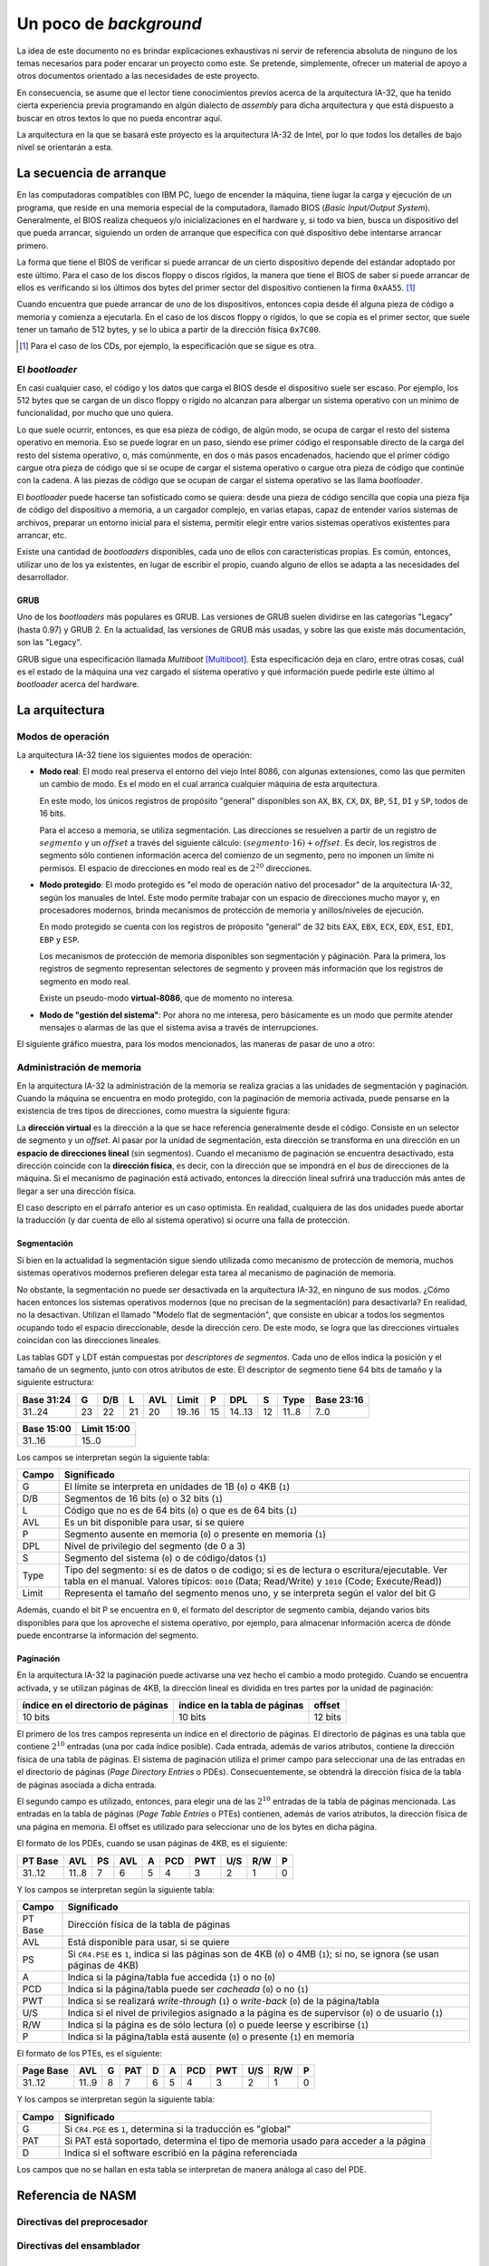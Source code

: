 .. default-role:: math

Un poco de *background*
=======================

La idea de este documento no es brindar explicaciones exhaustivas ni
servir de referencia absoluta de ninguno de los temas necesarios para
poder encarar un proyecto como este. Se pretende, simplemente, ofrecer
un material de apoyo a otros documentos orientado a las necesidades de
este proyecto.

En consecuencia, se asume que el lector tiene conocimientos previos
acerca de la arquitectura IA-32, que ha tenido cierta experiencia
previa programando en algún dialecto de *assembly* para dicha
arquitectura y que está dispuesto a buscar en otros textos lo que no
pueda encontrar aquí.

La arquitectura en la que se basará este proyecto es la arquitectura
IA-32 de Intel, por lo que todos los detalles de bajo nivel se
orientarán a esta.

La secuencia de arranque
------------------------

En las computadoras compatibles con IBM PC, luego de encender la
máquina, tiene lugar la carga y ejecución de un programa, que reside en
una memoria especial de la computadora, llamado BIOS (*Basic
Input/Output System*). Generalmente, el BIOS realiza chequeos y/o
inicializaciones en el hardware y, si todo va bien, busca un
dispositivo del que pueda arrancar, siguiendo un orden de arranque que
especifica con qué dispositivo debe intentarse arrancar primero.

La forma que tiene el BIOS de verificar si puede arrancar de un cierto
dispositivo depende del estándar adoptado por este último. Para el
caso de los discos floppy o discos rígidos, la manera que tiene el BIOS
de saber si puede arrancar de ellos es verificando si los últimos dos
bytes del primer sector del dispositivo contienen la firma ``0xAA55``.
[1]_

Cuando encuentra que puede arrancar de uno de los dispositivos, entonces
copia desde él alguna pieza de código a memoria y comienza a ejecutarla.
En el caso de los discos floppy o rígidos, lo que se copia es el primer
sector, que suele tener un tamaño de 512 bytes, y se lo ubica a partir
de la dirección física ``0x7C00``.

.. [1] Para el caso de los CDs, por ejemplo, la especificación que se
       sigue es otra. 

El *bootloader*
~~~~~~~~~~~~~~~

En casi cualquier caso, el código y los datos que carga el BIOS desde
el dispositivo suele ser escaso. Por ejemplo, los 512 bytes que se
cargan de un disco floppy o rígido no alcanzan para albergar un sistema
operativo con un mínimo de funcionalidad, por mucho que uno quiera.

Lo que suele ocurrir, entonces, es que esa pieza de código, de algún
modo, se ocupa de cargar el resto del sistema operativo en memoria.
Eso se puede lograr en un paso, siendo ese primer código el responsable
directo de la carga del resto del sistema operativo, o, más comúnmente,
en dos o más pasos encadenados, haciendo que el primer código cargue
otra pieza de código que sí se ocupe de cargar el sistema operativo o
cargue otra pieza de código que continúe con la cadena. A las piezas
de código que se ocupan de cargar el sistema operativo se las llama
*bootloader*.

El *bootloader* puede hacerse tan sofisticado como se quiera: desde una
pieza de código sencilla que copia una pieza fija de código del
dispositivo a memoria, a un cargador complejo, en varias etapas, capaz
de entender varios sistemas de archivos, preparar un entorno inicial
para el sistema, permitir elegir entre varios sistemas operativos
existentes para arrancar, etc.

Existe una cantidad de  *bootloaders* disponibles, cada uno de ellos
con características propias. Es común, entonces, utilizar uno de los
ya existentes, en lugar de escribir el propio, cuando alguno de ellos
se adapta a las necesidades del desarrollador.

GRUB
++++

Uno de los *bootloaders* más populares es GRUB. Las versiones de GRUB
suelen dividirse en las categorías "Legacy" (hasta 0.97) y GRUB 2. En
la actualidad, las versiones de GRUB más usadas, y sobre las que existe
más documentación, son las "Legacy".

GRUB sigue una especificación llamada *Multiboot* [Multiboot]_. Esta
especificación deja en claro, entre otras cosas, cuál es el estado de
la máquina una vez cargado el sistema operativo y qué información puede
pedirle este último al *bootloader* acerca del hardware.

La arquitectura
---------------

Modos de operación
~~~~~~~~~~~~~~~~~~

La arquitectura IA-32 tiene los siguientes modos de operación:

* **Modo real**: El modo real preserva el entorno del viejo Intel 8086,
  con algunas extensiones, como las que permiten un cambio de modo. Es
  el modo en el cual arranca cualquier máquina de esta arquitectura.
  
  En este modo, los únicos registros de propósito "general" disponibles
  son ``AX``, ``BX``, ``CX``, ``DX``, ``BP``, ``SI``, ``DI`` y ``SP``,
  todos de 16 bits.

  Para el acceso a memoria, se utiliza segmentación. Las direcciones se
  resuelven a partir de un registro de `segmento` y un `offset` a través
  del siguiente cálculo: `(segmento \cdot 16) + offset`. Es decir, los
  registros de segmento sólo contienen información acerca del comienzo
  de un segmento, pero no imponen un límite ni permisos. El espacio de
  direcciones en modo real es de `2^{20}` direcciones.

* **Modo protegido**: El modo protegido es "el modo de operación nativo
  del procesador" de la arquitectura IA-32, según los manuales de
  Intel. Este modo permite trabajar con un espacio de direcciones mucho
  mayor y, en procesadores modernos, brinda mecanismos de protección de
  memoria y anillos/niveles de ejecución.

  En modo protegido se cuenta con los registros de próposito "general"
  de 32 bits ``EAX``, ``EBX``, ``ECX``, ``EDX``, ``ESI``, ``EDI``,
  ``EBP`` y ``ESP``.

  Los mecanismos de protección de memoria disponibles son segmentación
  y páginación. Para la primera, los registros de segmento representan
  selectores de segmento y proveen más información que los registros de
  segmento en modo real.

  Existe un pseudo-modo **virtual-8086**, que de momento no interesa.

* **Modo de "gestión del sistema"**: Por ahora no me interesa, pero
  básicamente es un modo que permite atender mensajes o alarmas de las
  que el sistema avisa a través de interrupciones.

El siguiente gráfico muestra, para los modos mencionados, las maneras
de pasar de uno a otro:

.. graphviz::

    digraph modos {
        "Modo real" -> "Modo protegido" [label="PE=1"];
        "Modo real" -> "Modo de 'gestión del sistema'" [label="SMI#"];
        "Modo protegido" -> "Modo real" [label="Reset o PE=0"];
        "Modo protegido" -> "Modo de 'gestión del sistema'"
            [label="SMI#"];
        "Modo de 'gestión del sistema'" -> "Modo real"
            [label="Reset o RSM"]
        "Modo de 'gestión del sistema'" -> "Modo protegido"
            [label="RSM"]
    }

Administración de memoria
~~~~~~~~~~~~~~~~~~~~~~~~~

En la arquitectura IA-32 la administración de la memoria se realiza
gracias a las unidades de segmentación y paginación. Cuando la máquina
se encuentra en modo protegido, con la paginación de memoria activada,
puede pensarse en la existencia de tres tipos de direcciones, como
muestra la siguiente figura:

.. graphviz::

    digraph direcciones {
        rankdir=LR
        "dirección virtual" [shape=box]
        "dirección lineal" [shape=box]
        "dirección física" [shape=box]
        "dirección virtual" -> "dirección lineal"
            [label=<<font point-size="12">unidad<br />de segmentación</font>>];
        "dirección lineal" -> "dirección física"
            [label=<<font point-size="12">unidad<br />de paginación</font>>];
    }

La **dirección virtual** es la dirección a la que se hace referencia
generalmente desde el código. Consiste en un selector de segmento y un
*offset*. Al pasar por la unidad de segmentación, esta dirección se
transforma en una dirección en un **espacio de direcciones lineal**
(sin segmentos). Cuando el mecanismo de paginación se encuentra
desactivado, esta dirección coincide con la **dirección física**, es
decir, con la dirección que se impondrá en el *bus* de direcciones de
la máquina. Si el mecanismo de paginación está activado, entonces la
dirección lineal sufrirá una traducción más antes de llegar a ser una
dirección física.

El caso descripto en el párrafo anterior es un caso optimista. En
realidad, cualquiera de las dos unidades puede abortar la traducción (y
dar cuenta de ello al sistema operativo) si ocurre una falla de
protección.


Segmentación
++++++++++++

Si bien en la actualidad la segmentación sigue siendo utilizada como
mecanismo de protección de memoria, muchos sistemas operativos modernos
prefieren delegar esta tarea al mecanismo de paginación de memoria.

No obstante, la segmentación no puede ser desactivada en la
arquitectura IA-32, en ninguno de sus modos. ¿Cómo hacen entonces los
sistemas operativos modernos (que no precisan de la segmentación) para
desactivarla? En realidad, no la desactivan. Utilizan el llamado
"Modelo flat de segmentación", que consiste en ubicar a todos los
segmentos ocupando todo el espacio direccionable, desde la dirección
cero. De este modo, se logra que las direcciones virtuales coincidan
con las direcciones lineales.

Las tablas GDT y LDT están compuestas por  *descriptores de segmentos*.
Cada uno de ellos indica la posición y el tamaño de un segmento,
junto con otros atributos de este. El descriptor de segmento tiene 64
bits de tamaño y la siguiente estructura:

+------------+----+-----+----+-----+--------+----+--------+----+-------+------------+
| Base 31:24 |  G | D/B |  L | AVL |  Limit |  P |    DPL |  S |  Type | Base 23:16 |
+============+====+=====+====+=====+========+====+========+====+=======+============+
|     31..24 | 23 |  22 | 21 |  20 | 19..16 | 15 | 14..13 | 12 | 11..8 |       7..0 |
+------------+----+-----+----+-----+--------+----+--------+----+-------+------------+

+------------+--------------+
| Base 15:00 |  Limit 15:00 |
+============+==============+
|     31..16 |        15..0 |
+------------+--------------+

Los campos se interpretan según la siguiente tabla:

===== =================================================================
Campo Significado
===== =================================================================
    G El límite se interpreta en unidades de 1B (``0``) o 4KB (``1``)
  D/B Segmentos de 16 bits (``0``) o 32 bits (``1``)
    L Código que no es de 64 bits (``0``) o que es de 64 bits (``1``)
  AVL Es un bit disponible para usar, si se quiere
    P Segmento ausente en memoria (``0``) o presente en memoria (``1``)
  DPL Nivel de privilegio del segmento (de 0 a 3)
    S Segmento del sistema (``0``) o de código/datos (``1``)
 Type Tipo del segmento: si es de datos o de codigo; si es de
      lectura o escritura/ejecutable. Ver tabla en el manual.
      Valores típicos: ``0010`` (Data; Read/Write) y ``1010`` (Code;
      Execute/Read))
Limit Representa el tamaño del segmento menos uno, y se interpreta
      según el valor del bit G
===== =================================================================

Además, cuando el bit P se encuentra en ``0``, el formato del
descriptor de segmento cambia, dejando varios bits disponibles para que
los aproveche el sistema operativo, por ejemplo, para almacenar
información acerca de dónde puede encontrarse la información del
segmento.

Paginación
++++++++++

En la arquitectura IA-32 la paginación puede activarse una vez hecho el
cambio a modo protegido. Cuando se encuentra activada, y se utilizan
páginas de 4KB, la dirección lineal es dividida en tres partes por la
unidad de paginación:

+------------------------------------+-------------------------------+---------+
| índice en el directorio de páginas | índice en la tabla de páginas | offset  |
+====================================+===============================+=========+
| 10 bits                            | 10 bits                       | 12 bits |
+------------------------------------+-------------------------------+---------+

El primero de los tres campos representa un índice en el directorio de
páginas. El directorio de páginas es una tabla que contiene `2^{10}`
entradas (una por cada índice posible). Cada entrada, además de varios
atributos, contiene la dirección física de una tabla de páginas. El
sistema de paginación utiliza el primer campo para seleccionar una de
las entradas en el directorio de páginas (*Page Directory Entries* o
PDEs). Consecuentemente, se obtendrá la dirección física de la tabla
de páginas asociada a dicha entrada.

El segundo campo es utilizado, entonces, para elegir una de las
`2^{10}` entradas de la tabla de páginas mencionada. Las entradas en
la tabla de páginas (*Page Table Entries* o PTEs) contienen, además de
varios atributos, la dirección física de una página en memoria. El
offset es utilizado para seleccionar uno de los bytes en dicha página.

El formato de los PDEs, cuando se usan páginas de 4KB, es el siguiente:

+---------+-------+----+-----+---+-----+-----+-----+-----+---+
| PT Base |   AVL | PS | AVL | A | PCD | PWT | U/S | R/W | P |
+=========+=======+====+=====+===+=====+=====+=====+=====+===+
|  31..12 | 11..8 |  7 |   6 | 5 |   4 |   3 |   2 |   1 | 0 |
+---------+-------+----+-----+---+-----+-----+-----+-----+---+

Y los campos se interpretan según la siguiente tabla:

======= =================================================================
Campo   Significado
======= =================================================================
PT Base Dirección física de la tabla de páginas
AVL     Está disponible para usar, si se quiere
PS      Si ``CR4.PSE`` es ``1``, indica si las páginas son de 4KB (``0``)
        o 4MB (``1``); si no, se ignora (se usan páginas de 4KB)
A       Indica si la página/tabla fue accedida (``1``) o no (``0``)
PCD     Indica si la página/tabla puede ser *cacheada* (``0``) o no
        (``1``)
PWT     Indica si se realizará *write-through* (``1``) o *write-back*
        (``0``) de la página/tabla
U/S     Indica si el nivel de privilegios asignado a la página es de
        supervisor (``0``) o de usuario (``1``)
R/W     Indica si la página es de sólo lectura (``0``) o puede leerse y
        escribirse (``1``)
P       Indica si la página/tabla está ausente (``0``) o presente
        (``1``) en memoria
======= =================================================================

El formato de los PTEs, es el siguiente:

+-----------+-------+---+-----+---+---+-----+-----+-----+-----+---+
| Page Base |   AVL | G | PAT | D | A | PCD | PWT | U/S | R/W | P |
+===========+=======+===+=====+===+===+=====+=====+=====+=====+===+
|    31..12 | 11..9 | 8 |   7 | 6 | 5 |   4 |   3 |   2 |   1 | 0 |
+-----------+-------+---+-----+---+---+-----+-----+-----+-----+---+

Y los campos se interpretan según la siguiente tabla:

======= =================================================================
Campo   Significado
======= =================================================================
G       Si ``CR4.PGE`` es ``1``, determina si la traducción es "global"
PAT     Si PAT está soportado, determina el tipo de memoria usado para 
        acceder a la página
D       Indica si el software escribió en la página referenciada
======= =================================================================

Los campos que no se hallan en esta tabla se interpretan de manera
análoga al caso del PDE.


Referencia de NASM
------------------

Directivas del preprocesador
~~~~~~~~~~~~~~~~~~~~~~~~~~~~

.. describe:: define A x
              define f(x1, x2, ...) y

    Permite definir macros en una sola línea. Funciona de manera
    similar a las macros de C, por lo que también posibilita crear
    macros con "parámetros".


Directivas del ensamblador
~~~~~~~~~~~~~~~~~~~~~~~~~~

.. describe:: BITS m

    Indica que el código a continuación de la directiva debe generarse
    para procesadores operando en modo de ``m`` bits, donde ``m``
    puede ser 16, 32 o 64.

    Para el modo de salida ``bin``, que es el que usamos para el
    *bootloader*, se puede asumir por omisión que ``m`` es 16. Sin
    embargo, siempre es buena práctica ser explícitos con esto, en
    lugar de asumir valores por omisión.

.. describe:: ORG addr

    Hace que NASM asuma que la dirección de memoria ``addr`` es la
    dirección en la que ha sido cargado el programa. NASM utiliza esta
    dirección como base para todas las referencias internas en una
    sección de código.

.. TODO: Hablar de inline assembly en GCC.
   http://ibiblio.org/gferg/ldp/GCC-Inline-Assembly-HOWTO.html

Referencias
-----------

.. [Multiboot]
    http://www.gnu.org/software/grub/manual/multiboot/multiboot.html
